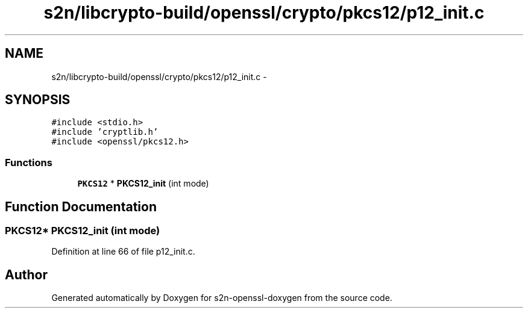 .TH "s2n/libcrypto-build/openssl/crypto/pkcs12/p12_init.c" 3 "Thu Jun 30 2016" "s2n-openssl-doxygen" \" -*- nroff -*-
.ad l
.nh
.SH NAME
s2n/libcrypto-build/openssl/crypto/pkcs12/p12_init.c \- 
.SH SYNOPSIS
.br
.PP
\fC#include <stdio\&.h>\fP
.br
\fC#include 'cryptlib\&.h'\fP
.br
\fC#include <openssl/pkcs12\&.h>\fP
.br

.SS "Functions"

.in +1c
.ti -1c
.RI "\fBPKCS12\fP * \fBPKCS12_init\fP (int mode)"
.br
.in -1c
.SH "Function Documentation"
.PP 
.SS "\fBPKCS12\fP* PKCS12_init (int mode)"

.PP
Definition at line 66 of file p12_init\&.c\&.
.SH "Author"
.PP 
Generated automatically by Doxygen for s2n-openssl-doxygen from the source code\&.
